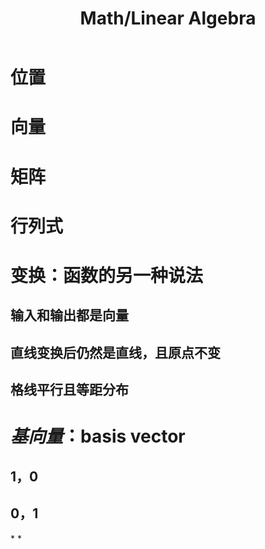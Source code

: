 #+title: Math/Linear Algebra
#+tags: math, linear algebra

* 位置
* 向量
* 矩阵
* 行列式
* 变换：函数的另一种说法
** 输入和输出都是向量
** 直线变换后仍然是直线，且原点不变
** 格线平行且等距分布
* [[基向量]]：basis vector
** 1，0
** 0，1
*
*
